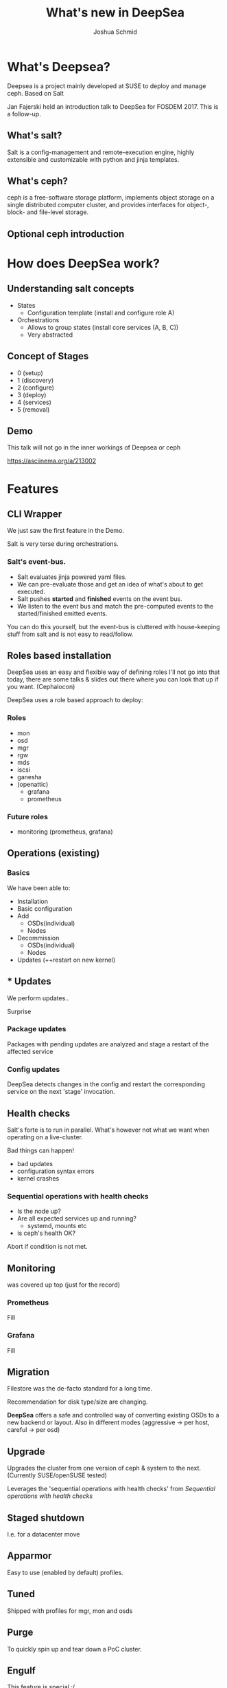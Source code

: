 #+REVEAL_TRANS: linear
#+REVEAL_THEME: black
#+REVEAL_ROOT: https://cdn.jsdelivr.net/reveal.js/3.0.0/
#+Title: What's new in DeepSea
#+Author: Joshua Schmid
#+Email: jschmid@suse.com
#+OPTIONS: reveal_title_slide:"<h1>%t</h1><h3>%a</h3><h4>%e</h4>"


* What's Deepsea?

Deepsea is a project mainly developed at SUSE to deploy and manage ceph.
Based on Salt

Jan Fajerski held an introduction talk to DeepSea for FOSDEM 2017. This is a follow-up.

** What's salt?

Salt is a config-management and remote-execution engine, highly extensible and customizable
with python and jinja templates.

** What's ceph?

ceph is a free-software storage platform, implements object storage on a single distributed computer cluster, and provides interfaces for object-, block- and file-level storage.

** Optional ceph introduction

* How does DeepSea work?

** Understanding salt concepts

#+ATTR_REVEAL: :frag (appear)
  * States
    * Configuration template (install and configure role A)
  * Orchestrations
    * Allows to group states (install core services (A, B, C))
    * Very abstracted
** Concept of Stages
#+ATTR_REVEAL: :frag (appear)
  * 0 (setup)
  * 1 (discovery)
  * 2 (configure)
  * 3 (deploy)
  * 4 (services)
  * 5 (removal)

** Demo
#+BEGIN_NOTES
   This talk will not go in the inner workings of Deepsea or ceph
#+END_NOTES
https://asciinema.org/a/213002

* Features

** CLI Wrapper

#+BEGIN_NOTES
We just saw the first feature in the Demo.
#+END_NOTES
Salt is very terse during orchestrations.

*** Salt's event-bus.
#+ATTR_REVEAL: :frag (appear)
  * Salt evaluates jinja powered yaml files.
  * We can pre-evaluate those and get an idea
    of what's about to get executed.
  * Salt pushes *started* and *finished* events on
    the event bus.
  * We listen to the event bus and match the pre-computed
    events to the started/finished emitted events.
#+BEGIN_NOTES
You can do this yourself, but the event-bus is cluttered with
house-keeping stuff from salt and is not easy to read/follow.
#+END_NOTES

** Roles based installation

#+BEGIN_NOTES
DeepSea uses an easy and flexible way of defining roles
I'll not go into that today, there are some talks & slides out there
where you can look that up if you want. (Cephalocon)
#+END_NOTES
DeepSea uses a role based approach to deploy:

*** Roles
#+ATTR_REVEAL: :frag (appear)
 - mon
 - osd
 - mgr
 - rgw
 - mds
 - iscsi
 - ganesha
 - (openattic)
   - grafana
   - prometheus

*** Future roles
#+ATTR_REVEAL: :frag (appear)
 - monitoring (prometheus, grafana)

** Operations (existing)

*** Basics
We have been able to:
#+ATTR_REVEAL: :frag (appear)
  * Installation
  * Basic configuration
  * Add
    * OSDs(individual)
    * Nodes
  * Decommission
    * OSDs(individual)
    * Nodes
  * Updates (++restart on new kernel)

** * Updates

We perform updates..
#+ATTR_REVEAL: :frag (appear)
Surprise

*** Package updates

Packages with pending updates are analyzed
and stage a restart of the affected service

*** Config updates
DeepSea detects changes in the config and restart
the corresponding service on the next 'stage' invocation.


** Health checks

#+ATTR_REVEAL: :frag (appear)
Salt's forte is to run in parallel.
What's however not what we want when operating on a live-cluster.

#+ATTR_REVEAL: :frag (appear)
Bad things can happen!
#+ATTR_REVEAL: :frag (appear)
   * bad updates
   * configuration syntax errors
   * kernel crashes

*** Sequential operations with health checks
#+ATTR_REVEAL: :frag (appear)
   * Is the node up?
   * Are all expected services up and running?
     * systemd, mounts etc
   * is ceph's health OK?
#+ATTR_REVEAL: :frag (appear)
Abort if condition is not met.

** Monitoring

was covered up top (just for the record)

*** Prometheus
Fill

*** Grafana
Fill

** Migration

Filestore was the de-facto standard for a long time.


Recommendation for disk type/size are changing.


*DeepSea* offers a safe and controlled way of converting
existing OSDs to a new backend or layout. Also in different modes
(aggressive -> per host, careful -> per osd)


** Upgrade

Upgrades the cluster from one version of ceph & system
to the next. (Currently SUSE/openSUSE tested)

Leverages the 'sequential operations with health checks' from [[Sequential operations with health checks]]

** Staged shutdown

I.e. for a datacenter move

** Apparmor

Easy to use (enabled by default) profiles.

** Tuned

Shipped with profiles for mgr, mon and osds

** Purge

To quickly spin up and tear down a PoC cluster.

** Engulf

#+ATTR_REVEAL: :frag (appear)
  This feature is special :/

  This arose from the need to be able to control non-deepsea clusters

  We try to 'engulf' all services we find and control them via salt/DeepSea

  It's a tricky one as there were no strict rules or standards where to put files.

  Take it with a grain of salt (pun intended)

** Benchmarks

*** Baseline
using ceph-bench

*** Rbd
using fio

*** cephfs
using fio

** Tests

We added a bunch of unittests but the more
important part is

*** Integration/Smoketesting

We leverage teuthology(ceph's internal testing framework)
to launch tests.

** Sane defaults

DeepSea is great for PoC'ing.

Running through stages 0-4(5) only
requires human intervention once.

- Assign roles to hosts

It assumes sane defaults but let's you configure
everything. (even the states/orchestrations are customizable)

* Credits

** SUSE
For paying my trip & accommodation
** The team
Eric Jackson

Jan Fajerski

Tim Serong

Ricardo Dias

Nathan Cutler

** Org-mode
*** org-reveal
The slides are written in .org format
and converted to html (reveal.js fueled)

* Links
Deepsea: https://github.com/SUSE/Deepsea

Slides: https://github.com/jschmid1/FOSDEM_2019

Github: https://github.com/jschmid1

email: jschmid@suse.de

or:    jxs@posteo.de
